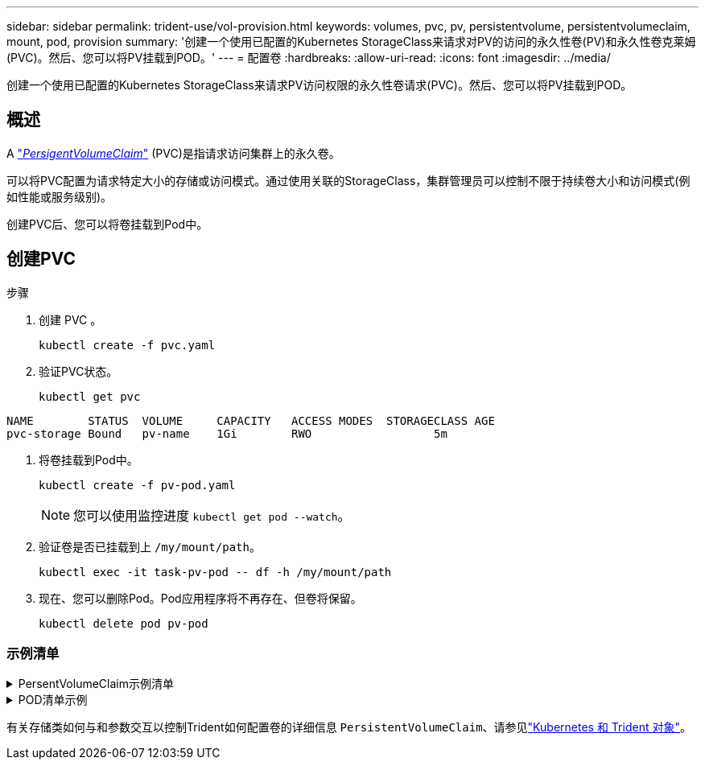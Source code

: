 ---
sidebar: sidebar 
permalink: trident-use/vol-provision.html 
keywords: volumes, pvc, pv, persistentvolume, persistentvolumeclaim, mount, pod, provision 
summary: '创建一个使用已配置的Kubernetes StorageClass来请求对PV的访问的永久性卷(PV)和永久性卷克莱姆(PVC)。然后、您可以将PV挂载到POD。' 
---
= 配置卷
:hardbreaks:
:allow-uri-read: 
:icons: font
:imagesdir: ../media/


[role="lead"]
创建一个使用已配置的Kubernetes StorageClass来请求PV访问权限的永久性卷请求(PVC)。然后、您可以将PV挂载到POD。



== 概述

A https://kubernetes.io/docs/concepts/storage/persistent-volumes["_PersigentVolumeClaim_"^] (PVC)是指请求访问集群上的永久卷。

可以将PVC配置为请求特定大小的存储或访问模式。通过使用关联的StorageClass，集群管理员可以控制不限于持续卷大小和访问模式(例如性能或服务级别)。

创建PVC后、您可以将卷挂载到Pod中。



== 创建PVC

.步骤
. 创建 PVC 。
+
[listing]
----
kubectl create -f pvc.yaml
----
. 验证PVC状态。
+
[listing]
----
kubectl get pvc
----


[listing]
----
NAME        STATUS  VOLUME     CAPACITY   ACCESS MODES  STORAGECLASS AGE
pvc-storage Bound   pv-name    1Gi        RWO                  5m
----
. 将卷挂载到Pod中。
+
[listing]
----
kubectl create -f pv-pod.yaml
----
+

NOTE: 您可以使用监控进度 `kubectl get pod --watch`。

. 验证卷是否已挂载到上 `/my/mount/path`。
+
[listing]
----
kubectl exec -it task-pv-pod -- df -h /my/mount/path
----
. 现在、您可以删除Pod。Pod应用程序将不再存在、但卷将保留。
+
[listing]
----
kubectl delete pod pv-pod
----




=== 示例清单

.PersentVolumeClaim示例清单
[%collapsible]
====
这些示例显示了基本的PVC配置选项。

.PVC、带读取器
此示例显示了一个具有读取权限的基本PVC、该PVC与名为的StorageClass关联 `basic-csi`。

[listing]
----
kind: PersistentVolumeClaim
apiVersion: v1
metadata:
  name: pvc-storage
spec:
  accessModes:
    - ReadWriteOnce
  resources:
    requests:
      storage: 1Gi
  storageClassName: basic-csi
----
.采用NVMe/TCP的PVC
此示例显示了一个与名为的StorageClass关联的具有读取权限的NVMe/TCP的基本PVC `protection-gold`。

[listing]
----
kind: PersistentVolumeClaim
apiVersion: v1
metadata:
name: pvc-san-nvme
spec:
accessModes:
  - ReadWriteOnce
resources:
  requests:
    storage: 300Mi
storageClassName: protection-gold
----
====
.POD清单示例
[%collapsible]
====
这些示例显示了将PVC连接到POD的基本配置。

.基本配置
[listing]
----
kind: Pod
apiVersion: v1
metadata:
  name: pv-pod
spec:
  volumes:
    - name: storage
      persistentVolumeClaim:
       claimName: pvc-storage
  containers:
    - name: pv-container
      image: nginx
      ports:
        - containerPort: 80
          name: "http-server"
      volumeMounts:
        - mountPath: "/my/mount/path"
          name: storage
----
.基本NVMe/TCP配置
[listing]
----
apiVersion: v1
kind: Pod
metadata:
  name: pod-nginx
spec:
  volumes:
    - name: basic-pvc
      persistentVolumeClaim:
        claimName: pvc-san-nvme
  containers:
    - name: task-pv-container
      image: nginx
      volumeMounts:
        - mountPath: "/my/mount/path"
          name: basic-pvc
----
====
有关存储类如何与和参数交互以控制Trident如何配置卷的详细信息 `PersistentVolumeClaim`、请参见link:../trident-reference/objects.html["Kubernetes 和 Trident 对象"]。
